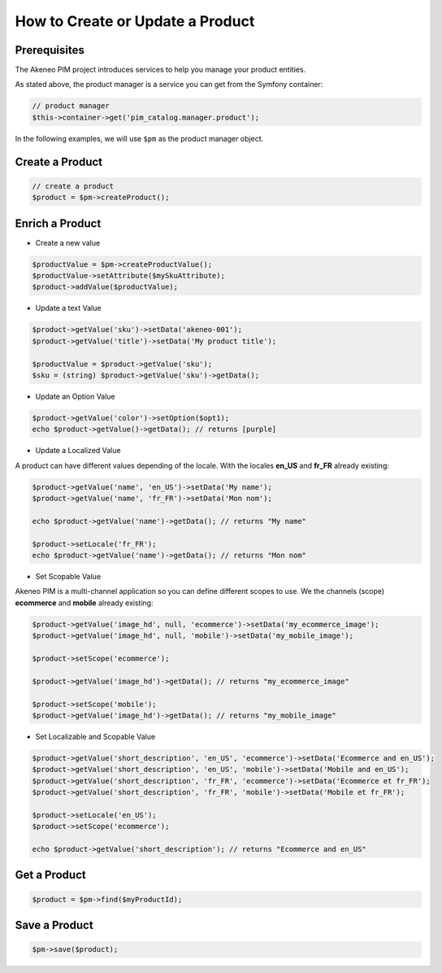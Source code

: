 How to Create or Update a Product
=================================

Prerequisites
-------------

The Akeneo PIM project introduces services to help you manage your product entities.

As stated above, the product manager is a service you can get from the Symfony container:

.. code-block:: php

    // product manager
    $this->container->get('pim_catalog.manager.product');

In the following examples, we will use ``$pm`` as the product manager object.

Create a Product
----------------

.. code-block:: php

    // create a product
    $product = $pm->createProduct();

Enrich a Product
----------------

* Create a new value

.. code-block:: php

    $productValue = $pm->createProductValue();
    $productValue->setAttribute($mySkuAttribute);
    $product->addValue($productValue);

* Update a text Value

.. code-block:: php

    $product->getValue('sku')->setData('akeneo-001');
    $product->getValue('title')->setData('My product title');

    $productValue = $product->getValue('sku');
    $sku = (string) $product->getValue('sku')->getData();

* Update an Option Value

.. code-block:: php

   $product->getValue('color')->setOption($opt1);
   echo $product->getValue()->getData(); // returns [purple]

* Update a Localized Value

A product can have different values depending of the locale.
With the locales **en_US** and **fr_FR** already existing:

.. code-block:: php

    $product->getValue('name', 'en_US')->setData('My name');
    $product->getValue('name', 'fr_FR')->setData('Mon nom');

    echo $product->getValue('name')->getData(); // returns "My name"

    $product->setLocale('fr_FR');
    echo $product->getValue('name')->getData(); // returns "Mon nom"

* Set Scopable Value

Akeneo PIM is a multi-channel application so you can define different scopes to use.
We the channels (scope) **ecommerce** and **mobile** already existing:

.. code-block:: php

    $product->getValue('image_hd', null, 'ecommerce')->setData('my_ecommerce_image');
    $product->getValue('image_hd', null, 'mobile')->setData('my_mobile_image');

    $product->setScope('ecommerce');

    $product->getValue('image_hd')->getData(); // returns "my_ecommerce_image"

    $product->setScope('mobile');
    $product->getValue('image_hd')->getData(); // returns "my_mobile_image"


* Set Localizable and Scopable Value

.. code-block:: php

    $product->getValue('short_description', 'en_US', 'ecommerce')->setData('Ecommerce and en_US');
    $product->getValue('short_description', 'en_US', 'mobile')->setData('Mobile and en_US');
    $product->getValue('short_description', 'fr_FR', 'ecommerce')->setData('Ecommerce et fr_FR');
    $product->getValue('short_description', 'fr_FR', 'mobile')->setData('Mobile et fr_FR');

    $product->setLocale('en_US');
    $product->setScope('ecommerce');

    echo $product->getValue('short_description'); // returns "Ecommerce and en_US"


Get a Product
-------------

.. code-block:: php

    $product = $pm->find($myProductId);


Save a Product
--------------

.. code-block:: php

    $pm->save($product);
